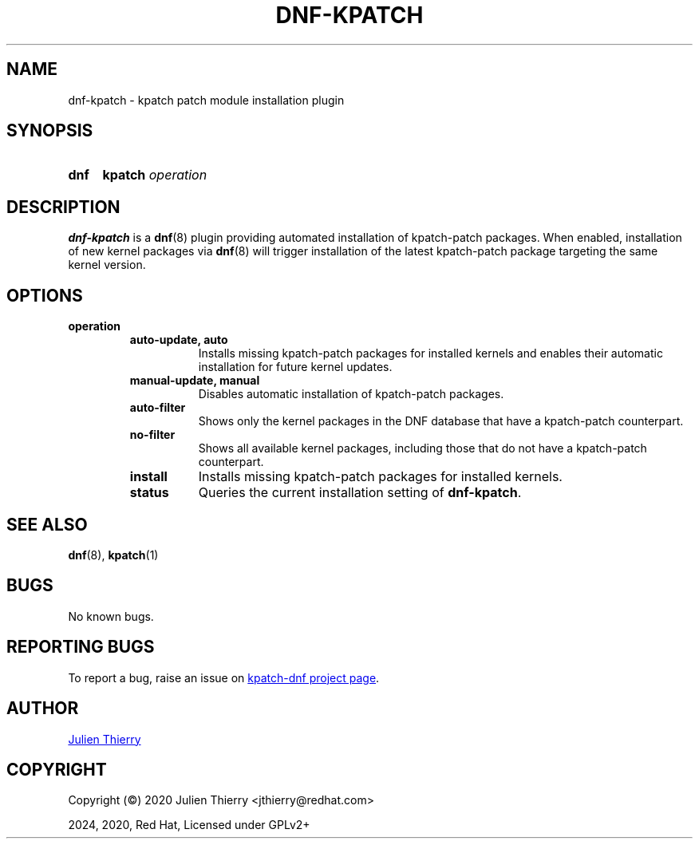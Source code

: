 .TH "DNF-KPATCH" 8
.SH NAME
dnf\-kpatch \- kpatch patch module installation plugin

.SH SYNOPSIS
.SY dnf
.B kpatch
.I operation

.SH DESCRIPTION
\fBdnf\-kpatch\fR is a \fBdnf\fR(8) plugin providing automated installation of
kpatch\-patch packages. When enabled, installation of new kernel packages via
\fBdnf\fR(8) will trigger installation of the latest kpatch-patch package
targeting the same kernel version.

.SH OPTIONS
.TP
.B operation
.RS
.TP 8
.B auto\-update, auto
Installs missing kpatch\-patch packages for installed kernels and enables
their automatic installation for future kernel updates.
.TP
.B manual\-update, manual
Disables automatic installation of kpatch\-patch packages.
.TP
.B auto\-filter
Shows only the kernel packages in the DNF database that have
a kpatch\-patch counterpart.
.TP
.B no\-filter
Shows all available kernel packages, including those that do not have
a kpatch\-patch counterpart.
.TP
.B install
Installs missing kpatch\-patch packages for installed kernels.
.TP
.B status
Queries the current installation setting of \fBdnf\-kpatch\fR.
.RE

.SH SEE ALSO
.BR dnf (8),
.BR kpatch (1)

.SH BUGS
No known bugs.

.SH REPORTING BUGS
To report a bug, raise an issue on
.UR https://github.com/dynup/kpatch\-dnf/issues
kpatch\-dnf project page
.UE .

.SH AUTHOR
.UR mailto:jthierry@redhat.com
Julien Thierry
.UE

.SH COPYRIGHT
Copyright (\[co]) 2020 Julien Thierry <jthierry@redhat.com>

2024, 2020, Red Hat, Licensed under GPLv2+
